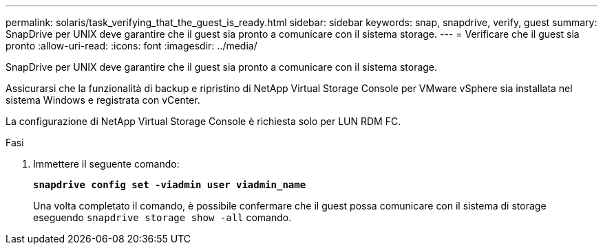 ---
permalink: solaris/task_verifying_that_the_guest_is_ready.html 
sidebar: sidebar 
keywords: snap, snapdrive, verify, guest 
summary: SnapDrive per UNIX deve garantire che il guest sia pronto a comunicare con il sistema storage. 
---
= Verificare che il guest sia pronto
:allow-uri-read: 
:icons: font
:imagesdir: ../media/


[role="lead"]
SnapDrive per UNIX deve garantire che il guest sia pronto a comunicare con il sistema storage.

Assicurarsi che la funzionalità di backup e ripristino di NetApp Virtual Storage Console per VMware vSphere sia installata nel sistema Windows e registrata con vCenter.

La configurazione di NetApp Virtual Storage Console è richiesta solo per LUN RDM FC.

.Fasi
. Immettere il seguente comando:
+
`*snapdrive config set -viadmin user viadmin_name*`

+
Una volta completato il comando, è possibile confermare che il guest possa comunicare con il sistema di storage eseguendo `snapdrive storage show -all` comando.


